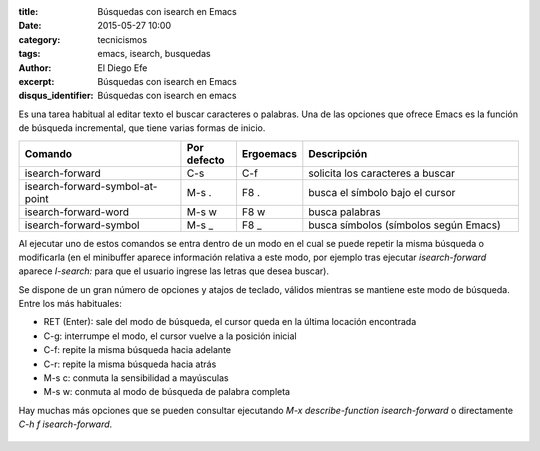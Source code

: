 :title: Búsquedas con isearch en Emacs
:date: 2015-05-27 10:00
:category: tecnicismos
:tags: emacs, isearch, busquedas
:author: El Diego Efe
:excerpt: Búsquedas con isearch en Emacs
:disqus_identifier: Búsquedas con isearch en emacs

Es una tarea habitual al editar texto el buscar caracteres o palabras.
Una de las opciones que ofrece Emacs es la función de búsqueda
incremental, que tiene varias formas de inicio.

.. csv-table::
   :header: "Comando", "Por defecto", "Ergoemacs", "Descripción"
   :widths: 30, 10, 10, 40

   "isearch-forward", "C-s", "C-f", "solicita los caracteres a buscar"
   "isearch-forward-symbol-at-point", M-s ., F8 ., "busca el símbolo bajo el cursor"
   "isearch-forward-word", M-s w, F8 w, "busca palabras"
   "isearch-forward-symbol",M-s _, F8 _, "busca símbolos (símbolos según Emacs)"

Al ejecutar uno de estos comandos se entra dentro de un modo en el
cual se puede repetir la misma búsqueda o modificarla (en el
minibuffer aparece información relativa a este modo, por ejemplo tras
ejecutar *isearch-forward* aparece *I-search:* para que el usuario
ingrese las letras que desea buscar).

Se dispone de un gran número de opciones y atajos de teclado, válidos
mientras se mantiene este modo de búsqueda. Entre los más habituales:

+ RET (Enter): sale del modo de búsqueda, el cursor queda en la última
  locación encontrada
+ C-g: interrumpe el modo, el cursor vuelve a la posición inicial
+ C-f: repite la misma búsqueda hacia adelante
+ C-r: repite la misma búsqueda hacia atrás
+ M-s c: conmuta la sensibilidad a mayúsculas
+ M-s w: conmuta al modo de búsqueda de palabra completa

Hay muchas más opciones que se pueden consultar ejecutando *M-x
describe-function isearch-forward* o directamente *C-h f
isearch-forward*.

.. figure:: https://farm8.staticflickr.com/7748/18166889492_5daac19817_b.jpg
   :scale: 100%
   :width: 100%
   :align: center
   :alt: pantalla con i-search activado
   :target: https://farm8.staticflickr.com/7748/18166889492_494f6bafc2_o.png
